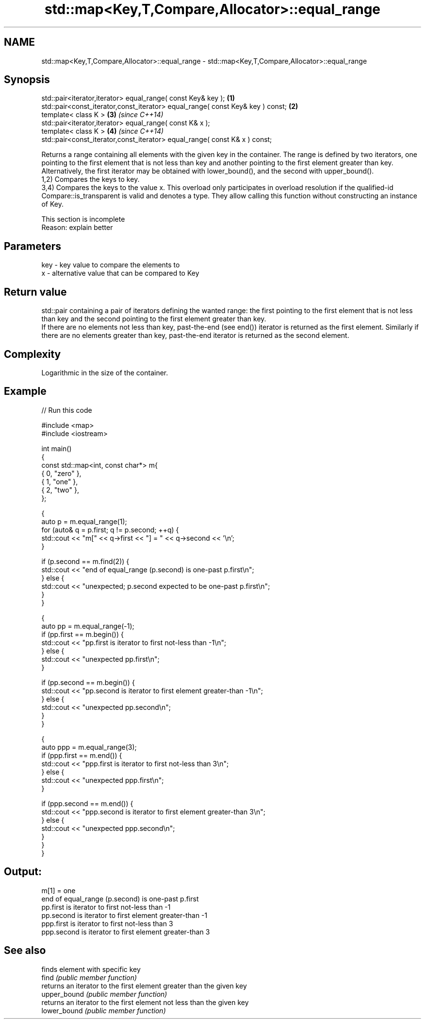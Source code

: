 .TH std::map<Key,T,Compare,Allocator>::equal_range 3 "2020.03.24" "http://cppreference.com" "C++ Standard Libary"
.SH NAME
std::map<Key,T,Compare,Allocator>::equal_range \- std::map<Key,T,Compare,Allocator>::equal_range

.SH Synopsis

  std::pair<iterator,iterator> equal_range( const Key& key );                   \fB(1)\fP
  std::pair<const_iterator,const_iterator> equal_range( const Key& key ) const; \fB(2)\fP
  template< class K >                                                           \fB(3)\fP \fI(since C++14)\fP
  std::pair<iterator,iterator> equal_range( const K& x );
  template< class K >                                                           \fB(4)\fP \fI(since C++14)\fP
  std::pair<const_iterator,const_iterator> equal_range( const K& x ) const;

  Returns a range containing all elements with the given key in the container. The range is defined by two iterators, one pointing to the first element that is not less than key and another pointing to the first element greater than key. Alternatively, the first iterator may be obtained with lower_bound(), and the second with upper_bound().
  1,2) Compares the keys to key.
  3,4) Compares the keys to the value x. This overload only participates in overload resolution if the qualified-id Compare::is_transparent is valid and denotes a type. They allow calling this function without constructing an instance of Key.

   This section is incomplete
   Reason: explain better


.SH Parameters


  key - key value to compare the elements to
  x   - alternative value that can be compared to Key


.SH Return value

  std::pair containing a pair of iterators defining the wanted range: the first pointing to the first element that is not less than key and the second pointing to the first element greater than key.
  If there are no elements not less than key, past-the-end (see end()) iterator is returned as the first element. Similarly if there are no elements greater than key, past-the-end iterator is returned as the second element.


.SH Complexity

  Logarithmic in the size of the container.

.SH Example

  
// Run this code

    #include <map>
    #include <iostream>

    int main()
    {
        const std::map<int, const char*> m{
            { 0, "zero" },
            { 1, "one" },
            { 2, "two" },
        };

        {
            auto p = m.equal_range(1);
            for (auto& q = p.first; q != p.second; ++q) {
                std::cout << "m[" << q->first << "] = " << q->second << '\\n';
            }

            if (p.second == m.find(2)) {
                std::cout << "end of equal_range (p.second) is one-past p.first\\n";
            } else {
                std::cout << "unexpected; p.second expected to be one-past p.first\\n";
            }
        }

        {
            auto pp = m.equal_range(-1);
            if (pp.first == m.begin()) {
                std::cout << "pp.first is iterator to first not-less than -1\\n";
            } else {
                std::cout << "unexpected pp.first\\n";
            }

            if (pp.second == m.begin()) {
                std::cout << "pp.second is iterator to first element greater-than -1\\n";
            } else {
                std::cout << "unexpected pp.second\\n";
            }
        }

        {
            auto ppp = m.equal_range(3);
            if (ppp.first == m.end()) {
                std::cout << "ppp.first is iterator to first not-less than 3\\n";
            } else {
                std::cout << "unexpected ppp.first\\n";
            }

            if (ppp.second == m.end()) {
                std::cout << "ppp.second is iterator to first element greater-than 3\\n";
            } else {
                std::cout << "unexpected ppp.second\\n";
            }
        }
    }

.SH Output:

    m[1] = one
    end of equal_range (p.second) is one-past p.first
    pp.first is iterator to first not-less than -1
    pp.second is iterator to first element greater-than -1
    ppp.first is iterator to first not-less than 3
    ppp.second is iterator to first element greater-than 3


.SH See also


              finds element with specific key
  find        \fI(public member function)\fP
              returns an iterator to the first element greater than the given key
  upper_bound \fI(public member function)\fP
              returns an iterator to the first element not less than the given key
  lower_bound \fI(public member function)\fP




